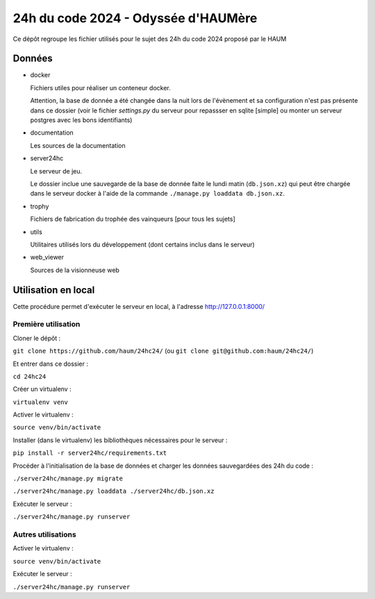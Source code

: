 24h du code 2024 - Odyssée d'HAUMère
====================================

Ce dépôt regroupe les fichier utilisés pour le sujet des 24h du code 2024 proposé par le HAUM

Données
-------

- docker

  Fichiers utiles pour réaliser un conteneur docker.

  Attention, la base de donnée a été changée dans la nuit lors de l'évènement et sa configuration n'est pas présente dans ce dossier (voir le fichier `settings.py` du serveur pour repassser en sqlite [simple] ou monter un serveur postgres avec les bons identifiants)

- documentation

  Les sources de la documentation

- server24hc

  Le serveur de jeu.

  Le dossier inclue une sauvegarde de la base de donnée faite le lundi matin (``db.json.xz``) qui peut être chargée dans le serveur docker à l'aide de la commande ``./manage.py loaddata db.json.xz``.

- trophy

  Fichiers de fabrication du trophée des vainqueurs [pour tous les sujets]

- utils

  Utilitaires utilisés lors du développement (dont certains inclus dans le serveur)

- web_viewer

  Sources de la visionneuse web

Utilisation en local
--------------------

Cette procédure permet d'exécuter le serveur en local, à l'adresse http://127.0.0.1:8000/

Première utilisation
''''''''''''''''''''

Cloner le dépôt :

``git clone https://github.com/haum/24hc24/`` (ou ``git clone git@github.com:haum/24hc24/``)

Et entrer dans ce dossier :

``cd 24hc24``

Créer un virtualenv :

``virtualenv venv``

Activer le virtualenv :

``source venv/bin/activate``

Installer (dans le virtualenv) les bibliothèques nécessaires pour le serveur :

``pip install -r server24hc/requirements.txt``

Procéder à l'initialisation de la base de données et charger les données sauvegardées des 24h du code :

``./server24hc/manage.py migrate``

``./server24hc/manage.py loaddata ./server24hc/db.json.xz``

Exécuter le serveur :

``./server24hc/manage.py runserver``

Autres utilisations
'''''''''''''''''''

Activer le virtualenv :

``source venv/bin/activate``

Exécuter le serveur :

``./server24hc/manage.py runserver``
